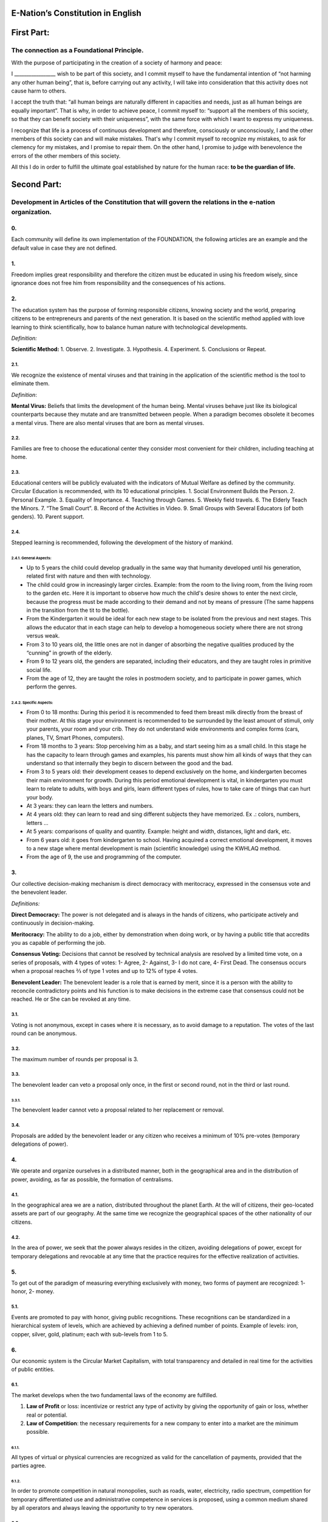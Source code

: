 E-Nation’s Constitution in **English**
======================================

First Part:
===========

The connection as a Foundational Principle.
-------------------------------------------

With the purpose of participating in the creation of a society of harmony and peace:

I \________________\_ wish to be part of this society, and I commit myself to have the fundamental intention of “not harming any other human being”, that is, before carrying out any activity, I will take into consideration that this activity does not cause harm to others.

I accept the truth that: “all human beings are naturally different in capacities and needs, just as all human beings are equally important”. That is why, in order to achieve peace, I commit myself to: “support all the members of this society, so that they can benefit society with their uniqueness”, with the same force with which I want to express my uniqueness.

I recognize that life is a process of continuous development and therefore, consciously or unconsciously, I and the other members of this society can and will make mistakes. That's why I commit myself to recognize my mistakes, to ask for clemency for my mistakes, and I promise to repair them. On the other hand, I promise to judge with benevolence the errors of the other members of this society.

All this I do in order to fulfill the ultimate goal established by nature for the human race: **to be the guardian of life.**

Second Part:
============

Development in Articles of the Constitution that will govern the relations in the e-nation organization.
--------------------------------------------------------------------------------------------------------

0.
~~
Each community will define its own implementation of the FOUNDATION, the following articles are an example and the default value in case they are not defined.

1.
~~
Freedom implies great responsibility and therefore the citizen must be educated in using his freedom wisely, since ignorance does not free him from responsibility and the consequences of his actions.

2.
~~
The education system has the purpose of forming responsible citizens, knowing society and the world, preparing citizens to be entrepreneurs and parents of the next generation. It is based on the scientific method applied with love learning to think scientifically, how to balance human nature with technological developments.

*Definition:*

**Scientific Method:** 
1. Observe.
2. Investigate.
3. Hypothesis.
4. Experiment.
5. Conclusions or Repeat.

2.1.
^^^^
We recognize the existence of mental viruses and that training in the application of the scientific method is the tool to eliminate them.

*Definition*: 

**Mental Virus:** Beliefs that limits the development of the human being. Mental viruses behave just like its biological
counterparts because they mutate and are transmitted between people. When a paradigm becomes obsolete it becomes a mental virus. There are also mental viruses that are born as mental viruses.

2.2.
^^^^
Families are free to choose the educational center they consider most convenient for their children, including teaching at home.

2.3.
^^^^
Educational centers will be publicly evaluated with the indicators of Mutual Welfare as defined by the community. Circular Education is recommended, with its 10
educational principles. 
1. Social Environment Builds the Person.
2. Personal Example.
3. Equality of Importance.
4. Teaching through Games.
5. Weekly field travels.
6. The Elderly Teach the Minors.
7. “The Small Court”.
8. Record of the Activities in Video.
9. Small Groups with Several Educators (of both genders).
10. Parent support.

2.4.
^^^^
Stepped learning is recommended, following the development of the history of mankind.

2.4.1. General Aspects:
'''''''''''''''''''''''
- Up to 5 years the child could develop gradually in the same way that humanity developed until his generation, related first with nature and then with technology.
- The child could grow in increasingly larger circles. Example: from the room to the living room, from the living room to the garden etc. Here it is important to observe how much the child's desire shows to enter the next circle, because the progress must be made according to their demand and not by means of pressure (The same happens in the transition from the tit to the bottle).
- From the Kindergarten it would be ideal for each new stage to be isolated from the previous and next stages. This allows the educator that in each stage can help to develop a homogeneous society where there are not strong versus weak.
- From 3 to 10 years old, the little ones are not in danger of absorbing the negative qualities produced by the “cunning” in growth of the elderly.
- From 9 to 12 years old, the genders are separated, including their educators, and they are taught roles in primitive social life.
- From the age of 12, they are taught the roles in postmodern society, and to participate in power games, which perform the genres.
   
2.4.2. Specific Aspects:
''''''''''''''''''''''''
-  From 0 to 18 months: During this period it is recommended to feed them breast milk directly from the breast of their mother. At this stage your environment is recommended to be surrounded by the least amount of stimuli, only your parents, your room and your crib. They do not understand wide environments and complex forms (cars, planes, TV, Smart Phones, computers). 
-  From 18 months to 3 years: Stop perceiving him as a baby, and start seeing him as a small child. In this stage he has the capacity to learn through games and examples, his parents must show him all kinds of ways that they can understand so that internally they begin to discern between the good and the bad.
-  From 3 to 5 years old: their development ceases to depend exclusively on the home, and kindergarten becomes their main environment for growth. During this period emotional development is vital, in kindergarten you must learn to relate to adults, with boys and girls, learn different types of rules, how to take care of things that can hurt your body.
-  At 3 years: they can learn the letters and numbers.
-  At 4 years old: they can learn to read and sing different subjects they have memorized. Ex .: colors, numbers, letters …
-  At 5 years: comparisons of quality and quantity. Example: height and width, distances, light and dark, etc.
-  From 6 years old: it goes from kindergarten to school. Having acquired a correct emotional development, it moves to a new stage where mental development is main (scientific knowledge) using the KWHLAQ method.
-  From the age of 9, the use and programming of the computer.

3.
~~
Our collective decision-making mechanism is direct democracy with meritocracy, expressed in the consensus vote and the benevolent leader.

*Definitions:*

**Direct Democracy:** The power is not delegated and is always in the hands of citizens, who participate actively and continuously in decision-making.

**Meritocracy:** The ability to do a job, either by demonstration when doing work, or by having a public title that accredits you as capable of performing the job.

**Consensus Voting:** Decisions that cannot be resolved by technical analysis are resolved by a limited time vote, on a series of proposals, with 4 types of votes: 1- Agree, 2- Against, 3- I do not care, 4- First Dead. The consensus occurs when a proposal reaches ⅔ of type 1 votes and up to 12% of type 4 votes.

**Benevolent Leader:** The benevolent leader is a role that is earned by merit, since it is a person with the ability to reconcile contradictory points and his function is to make decisions in the extreme case that consensus could not be reached. He or She can be revoked at any time.

3.1.
^^^^
Voting is not anonymous, except in cases where it is necessary, as to avoid damage to a reputation. The votes of the last round can be anonymous.

3.2.
^^^^
The maximum number of rounds per proposal is 3.

3.3.
^^^^
The benevolent leader can veto a proposal only once, in the first or second round, not in the third or last round.

3.3.1.
''''''
The benevolent leader cannot veto a proposal related to her replacement or removal.

3.4.
^^^^
Proposals are added by the benevolent leader or any citizen who receives a minimum of 10% pre-votes (temporary delegations of power).

4.
~~
We operate and organize ourselves in a distributed manner, both in the geographical area and in the distribution of power, avoiding, as far as possible, the formation of centralisms.

4.1.
^^^^
In the geographical area we are a nation, distributed throughout the planet Earth. At the will of citizens, their geo-located assets are part of our geography. At the same time we recognize the geographical spaces of the other nationality of our citizens.

4.2.
^^^^
In the area of power, we seek that the power always resides in the citizen, avoiding delegations of power, except for temporary delegations and revocable at any time that the practice requires for the effective realization of activities.

5.
~~
To get out of the paradigm of measuring everything exclusively with money, two forms of payment are recognized: 1- honor, 2- money.

5.1.
^^^^
Events are promoted to pay with honor, giving public recognitions. These recognitions can be standardized in a hierarchical system of levels, which are achieved by achieving a defined number of points. Example of levels: iron, copper, silver, gold, platinum; each with sub-levels from 1 to 5.

6.
~~
Our economic system is the Circular Market Capitalism, with total transparency and detailed in real time for the activities of public entities.

6.1.
^^^^
The market develops when the two fundamental laws of the economy are fulfilled.

1. **Law of Profit** or loss: incentivize or restrict any type of activity by giving the opportunity of gain or loss, whether real or potential.
2. **Law of Competition**: the necessary requirements for a new company to enter into a market are the minimum possible.

6.1.1.
''''''
All types of virtual or physical currencies are recognized as valid for the cancellation of payments, provided that the parties agree.

6.1.2.
''''''
In order to promote competition in natural monopolies, such as roads, water, electricity, radio spectrum, competition for temporary differentiated use and administrative competence in services is proposed, using a common medium shared by all operators and always leaving the opportunity to try new operators.

6.2.
^^^^
The monetary function, of creating money in our UnityCoin currency, belongs to the organized citizens.

6.3.
^^^^
The financial function of administration of the money of the State (in what the money is spent), in our currency UnityCoin belongs to the organized citizens.

6.3.1.
''''''
The depreciation of the monetary mass of UnityCoin, as a mechanism of social redistribution, can be implemented in the future to ensure a sustainable economy.

6.4.
^^^^
The State may be the capitalist partner, in those projects that citizens need and the project executors don't have the money to invest.

6.4.1.
''''''
The health and education systems can be financed by the State, while they are administered by private companies or organized citizens. The State and the private participates in the profits and / or losses.

6.5.
^^^^
As the system of production of goods and services requires a continuous injection of money, instead of injecting that money into the banks or the stock exchange system, that injection of money will be made directly to citizens, through a universal minimum income.

6.5.1.
''''''
The State will be responsible for giving a minimum universal income to each citizen, except for those citizens who receive an insured basic salary (Article 7) as the case of those who work for the State.

*Definition:*

**Universal Minimum Income:** the amount of monthly money a person needs to survive. We are talking about that with that amount the person can pays his expenses of: food, basic services (water, electricity, telephone, Internet) and health.

6.5.1.1.
""""""""     
To receive this money, every citizen should periodically see or attend a talk where they are educated and remembered that this money comes from the welfare of the society in which they live. If social welfare improves, the amount of money increases, if social welfare decreases, the amount of money received decreases.

6.5.1.2.
""""""""        
The universal minimum income will be implemented progressively and is one of the economic - human goals of the community, starting with children up to the age of 16, women or man dedicated to home or homeschooling, and adults over 60.

6.5.1.2.1.
**********          
This encourages the work of young people, the retirement of our seniors from work, the generational grouping, as well as recognizes the work of women in the home, making it easier for them to continue studying.

6.5.1.3.
""""""""        
For minors up to the age of 16 and for a maximum of two children, the mother or her legal representative receives 50% of the amount of money an adult receives.

6.5.1.3.1.
**********          
In order to favor the natural development of children, the amount increase 10%, if the children are under the continuous authority of a man and a woman (because biologically the Same-sex marriage do not reproduce and that the children need the masculine and feminine model).

6.5.1.4.
""""""""
In order to favor the generational grouping, descendants who live with parents over 60 will receive an additional 5% for each parent living with them.

6.5.1.5.
""""""""        
To avoid misuse of universal minimum income, this can be granted with means of payment that support differentiated consumption.

*Definition:*

**Differentiated Consumption:** In physical or virtual stores at the time of payment, the payment terminals distinguish whether the money from the payment means can be used to buy the products. Example: beverages and tobacco cannot be paid with money reserved for food and services. 

**Differentiated Payment:** The price of the product varies with reference to the citizen who pays. Example: older adults pay 50% less, a birthday person pays 20% less.

6.6.
^^^^
All public or private organizations and their products, which offer goods or services to the public, will be evaluated every six months publicly by citizens, with all the details of who and how this evaluation was carried out, using our matrix of Indicators of Mutual Welfare. The products will clearly show the result of that evaluation.

6.7.
^^^^
Each locality will define and make public a series of economic - human - ecological goals, updated periodically, that include the goals of the macro locality that groups belong and other localities.

6.8.
^^^^
Automation and the use of Artificial Intelligences are promoted in all sectors: public and private, including health and legal sectors, as mechanisms to improve the quality of products and attention to citizens, to reduce costs and free the human being from repetitive tasks. Our economic-financial model allows these improvements to be immediately distributed to all citizens.

7.
~~
The basic salary insured is established, the State is responsible for ensuring the existence of a job for all citizens who require it.

*Definition:*

**Work:** It is everything that a citizen does to earn money or honor, favoring society and nature.

**Basic Insured Salary:** It is the amount of monthly money that a person needs to cover all his needs, but not luxuries. We are talking about that with this amount, the person can pay His expenses of: food, basic services of water, electricity, telephone, health, hygiene, Internet, housing and transportation.

7.1.
^^^^
Citizens, companies and other organizations that generate products or services, that benefit society and nature, are not employment agencies and are free to trade with those who wish.

7.2.
^^^^
The State will be automated as much as possible, without losing quality of service. Thus the number of working hours must continually decrease, and the benefits of this technological efficiency (cultural heritage) are automatically transferred to the entire population through lower prices.

8.
~~
Companies and Citizens do not pay taxes, nor on their benefits. The few jobs in state work (since most of the work is done by machines, robots and artificial intelligences). They will be paid with money voluntarily contributed by citizens (justified to the maximum level of detail).

8.1.
^^^^
The products that we do not want to promote in society such as alcohol, tobacco and drugs are discouraged with high taxes (as is done today). 200% 1,000% are possible values and are fixed for each type, for example Alcohol 200%, Cigars 300%, Marijuana 400%.

8.1.1.
''''''
This money collected is for preventive education programs on the consumption of these products.

9.
~~
As the State is interested in knowing what crosses the customs, we propose an import tariff of 2%, for everything.

10.
~~~
The Inheritance and Royalties tax, which is paid when a relative dies and their assets pass to a relative, or when someone decides to give an asset to another person. The goods declared as main do not pay taxes. For secondary goods it will be: for the first degree of consanguinity 5%, for other degrees 10%, and royalties equal to 10%.

11.
~~~
Addictive and highly profitable businesses such as the casino and lotteries, to ensure that a large part of the profits are returned to the citizens, it is recommended that they be financed by the State and administered by private companies.

12.
~~~
The localities can set additional taxes to those already mentioned in order to stimulate competition between locations.

13.
~~~
The punishment for evading local taxes is both fines for double the money evaded, and the loss of half of the reputation of the citizen or company. If he has no money, he pays with equivalent labor work.

13.1.
^^^^^
Citizens can decide not to pay local taxes. And because this attitude damages the local social pact, they will have to pay a reputational penalty.

14.
~~~
Every citizen can participate in any organization that manages money, without requiring a license of any kind. It is recommended the creation of business centers, composed of advisors of all kinds, to seek success in the implementation of business ideas, to participate in the profits or losses of these businesses.

15.
~~~
The planet earth belongs to all life, and life needs whoever takes care of it, that's why the concept of the owner of the land is changed to guardian of the land.

15.1.
^^^^^
Private property is inviolable, unless it is necessary for a common good, clearly demonstrable and with due compensation in money and honor.

16.
~~~
To promote the creation of new patents, and to avoid the excessive protectionism of old patents it is established that patents will last for 5 years, extendable for 2 years more if they are not implemented in the first 5 years.

16.1.
^^^^^
The creation of new patents shall be publicly recognized with honor.

17.
~~~
The Executive Power of the State is implemented through two complementary organizations, the technical circle and the circle of government. Both are organizations composed of citizens, who make their decisions horizontally but execute their tasks vertically. They meet regularly and are completely transparent, anonymity is not allowed.

17.1.
^^^^^
The technical circle, is responsible for the execution of technical tasks, based on the scientific method, and has a representative in the circle of government.

17.2.
^^^^^
The circle of government is responsible for issues related to citizens, their needs and priorities. The benevolent leader belongs to this organization.

17.3.
^^^^^
This organization implements our collective decision-making mechanism. Each locality has this same organization and is grouped into larger localities (macro locality) with government circles integrated by a representative of each government circle in groups of up to 10.

17.3.1.
'''''''
The macro-localities also have a benevolent leader. And a representative of each macro-locality is grouped into larger macro-locations of up to 10 representatives.

17.4.
^^^^^
Part of the functions of the Executive is to define and organize:
1. The judicial system.
2. The system of professional armed forces.
3. The distributed system of public data.
4. The system for checking complaints.
5. The various standards, important to facilitate competition.
6. The parties, which will have the purpose of uniting and integrating the whole society.

17.4.1.
'''''''
Recognizing that citizens are not prepared for new systems, as a first approximation in a transition, you can implement a copy of the archaic state systems, evaluating periodically (monthly, bi-monthly, quarterly): What parts of this system work ? What parts can be updated now? What parts can be changed in the next iteration?

18.
~~~
We are a state of law where we apply justice with mercy, the damages caused are repaired with money and honor in proportion to the damage caused and to whoever causes the damage. If the damage is so severe that it cannot be repaired without a doubt then capital punishment is allowed to eradicate this evil in society.

18.1.
^^^^^
Everyone has access to the justice system, which is paid by the losing party. These costs will be set in man hours.

18.2.
^^^^^
The legal body is constituted in a hierarchical way: 
1- This constitution.
2- Laws (generalizations).
3- Standard contracts (dynamically updated by citizens).
4- Procedures (regulations).
5- Recommendations.
In order to maintain freedom, responsibility and self-control, it is recommended to develop recommendations instead of laws and regulations.

18.3.
^^^^^
It is understood that companies are in a state of continuous improvement, therefore this reality is assumed and the legal body is applied considering the latest version and the difference between versions.

18.3.1.
'''''''
These modifications will be annotated using the SemVer notation.

18.4.
^^^^^
The definition of the judicial system includes its relationship with the Criminal Investigation Agency.

19.
~~~
The salary in the State will be a minimum of 1 basic salary and maximum 3 basic salaries. The private sector does not have these limits.

19.1.
^^^^^
Salaries in the State are paid using the money collected with taxes.

20.
~~~
We promote the culture, values and local languages, as long as they do not contradict our Foundation.

21.
~~~
Our FOUNDATION has supreme character, and the Articles serve to develop it, in any case what is important is the intention of what is written and not the words with which it is written.

21.1.
^^^^^
The fundamentals may be modified in their wording but never in their intention. The articles of this social pact can be modified at any time using the mechanism of collective participation established in this social pact.

22.
~~~
Our nationality is acquired and renounced, by the public manifestation of the will of any being or entity.

22.1.
^^^^^
For human beings from the age of majority, or 13 years of age if their guardians allow it.

22.2.
^^^^^
For other beings or entities, from the development of the concepts of freedom and responsibility.

22.2.1.
'' '' '' '
Any being or entity that adopts our nationality is considered like any other human being, with no more limitations than those imposed by its own nature.

22.3.
^^^^^
This public manifestation consists of entering your data in the identity register, printing and signing the FOUNDATIONS or a video where the FOUNDATIONS are read.

23.
~~~
The citizen is responsible for his or her actions, both those he or she does and those he or she should do and not do.

24.
~~~
Every citizen can participate in any public organization that he wishes, being his only limitation the one imposed on himself for his capacity of contribution to that organization.

24.1.
^^^^^
Therefore we do not have political parties but groups of interest.

25.
~~~
All work deserves a retribution whether in money and / or in honor. The damage to society deserves a punishment in money and / or in honor. If the damage is severe and irreparable the death penalty is possible.

26.
~~~
Organized citizens are responsible for the formulation and execution of public policies being able to delegate their power to managers for short and renewable periods.

27.
~~~
The public delegates are representatives of citizens and not of themselves. They are under the orders of organized citizens and are free to be removed at any time.

28.
~~~
Total Transparency: All activities of public entities both internal processing and customer service will be accessible online in order to ensure public auditing at real time.

29.
~~~
The public registry will be kept in a cryptographic form with printing on paper according to the convenience of the citizen. His or her storage will be public and distributed for verification and online access at any time.

29.1.
^^^^^
This distributed registry will have the functions of: traditional registry, notary, electronic identification (with levels of domain of identity) and trust services (remote identification, probative value) serving both the public and the private, if the private person requests and pays for it.

29.2.
^^^^^
When the storage in this distributed register is done in an assisted form (prior advice) either by a certified citizen (the notary) or an artificial intelligence, the value and weight of that accompaniment is added to it.

29.2.1.
'''''''
To facilitate this registration process, a series of assisted templates will be created, on typical documents.

30.
~~~
The digital identity is accepted for public procedures, except for the specific ones that require an additional physical validation.

30.1.
^^^^^
The digital information of a citizen belongs to the citizen.

30.1.1.
'''''''
Accessing private information of a citizen without reason is a criminal offense with a penalty.

30.2.
^^^^^
The registration information of companies and land tenure is public.

30.3.
^^^^^
Pseudonyms can also be used as digital identities if they are duly verified by the notary or artificial intelligence.

31.
~~~
The behavior within the private spaces is totally free and with clear rules for anyone who freely decides to participate in that private space and to maintain that freedom without inducing particular behaviors in the public. Behavior in public spaces is dictated by the behavior of order, respect and hierarchy, which establishes the biological nature (XX and XY).

31.1.
^^^^^
Therefore publicly is only promoted the family model of a man, a woman and their children. The other types of sexual behavior are accepted and recognized at the same level of importance as the natural model within the limitations imposed by the biological nature.

31.1.1.
'''''''
Marriage is the union of one man with one woman.

31.1.2.
'''''''
Same-sex marriage is the union between two human beings of the same sex.

31.1.3.
'''''''
Another type of sexual unions between two or more human beings is equally valid (all within the Fundamentals). If they are popular, they can be assigned a specific denomination (trinomial, multinomial, etc.).

31.2.
^^^^^
Marriage, Same-sex marriage and other sexual associations are based on our foundations, (equality of importance, recognition of differences) with the limitations and responsibilities that these same sexual associations establish among themselves in their standard contracts.

31.3.
^^^^^
Each locality can generate spaces with its own rules of conduct.

31.4.
^^^^^
All citizens are equally important but for the purpose of respect and order the natural hierarchy is recognized: children owe respect to their parents and other adults and adults to the elderly.

31.5.
^^^^^
Citizens, organizations and companies are free to negotiate with whomever they wish.

32.
~~~
Majority is assumed progressively:
-  13 years = Majority to be a citizen (with the approval of the parents) and receive the punishments for the crimes committed.
-  16 years = Majority for emancipation under the approval of parents and to vote. Except for choose medications, prostitution, weapons, drugs, alcohol and cigarettes.
-  18 years = Majority except for strong drugs and weapons.
-  21 years = Complete Majority. At age 21, brain development is over.

33.
~~~
The commercialization of drugs is accepted but it is not publicly promoted and its negative effects will be well explained in the commercial chain. In the educational system the effects are explained, as of 13 years old soft drugs such as alcohol and cigarettes, at 16 years of age strong drugs.

34.
~~~
The physical security of the State depends on the citizens and the State, providing to it all the technological advances.

34.1.
^^^^^
Every citizen has the right to use and carry weapons. People with mental problems that represent a danger to society are excluded.

34.1.1.
'''''''
Deterrent weapons are recommended over lethal weapons.

34.2.
^^^^^
All weapons will be duly registered in the public registry of assets.

34.3.
^^^^^
Each year, each armed citizen must participate in sessions of security and use of weapons, sharing techniques and experiences for a better social service.

34.4.
^^^^^
The militias are organized armed citizens who participate in the duty to insure the nation.

34.5.
^^^^^
The Executive will form specialized, armed professional groups that will coordinate with the militias.

34.5.1.
'''''''
The Professional Armed Force is an organization that has the purpose of protect the citizens and support them in cases of disasters. When they are not in activity or training, they will be carrying out construction work, first nationally and then internationally.

34.6.
^^^^^
For weapons of war, magazines of more than 7 rounds, and munitions of high lethal power, a special permit is required.

34.7.
^^^^^
In the education system men and women as of the 16 years receive instruction in personal defense and in the handling and protection of arms.

35.
~~~
Every citizen has the duty to comply with and enforce this social pact.

TRANSITIONAL PROVISION
----------------------
1.
~~
Due to the impossibility of implementing this social pact at one time it will be progressively implemented accepting the limitations imposed by the progressive development of our model.

Note:
-----
Due to the existence of the basic salary insured and the universal minimum income the traditional social security concepts no longer apply, such as: retirement, forced unemployment, unjustified dismissal, etc.
